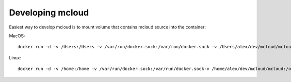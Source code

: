 

Developing mcloud
-----------------------

Easiest way to develop mcloud is to mount volume that contains mcloud source into the container::

MacOS::

    docker run -d -v /Users:/Users -v /var/run/docker.sock:/var/run/docker.sock -v /Users/alex/dev/mcloud/mcloud:/opt/mcloud/local/lib/python2.7/site-packages/mcloud  --name mcloud mcloud/mcloud

Linux::

    docker run -d -v /home:/home -v /var/run/docker.sock:/var/run/docker.sock-v /home/alex/dev/mcloud/mcloud:/opt/mcloud/local/lib/python2.7/site-packages/mcloud  --name mcloud mcloud/mcloud